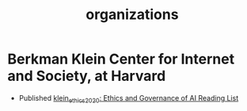 #+title: organizations

* Berkman Klein Center for Internet and Society, at Harvard
- Published [[file:klein_ethics_2020.org][klein_ethics_2020: Ethics and Governance of AI Reading List]]
